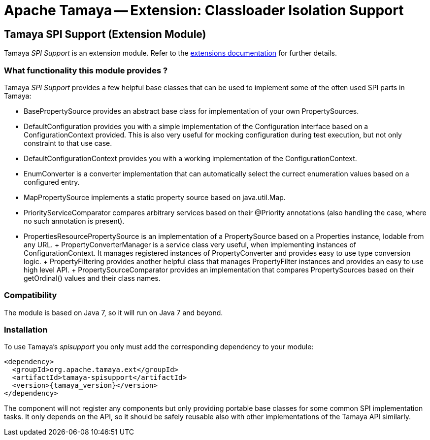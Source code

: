 :jbake-type: page
:jbake-status: published

= Apache Tamaya -- Extension: Classloader Isolation Support

toc::[]


[[SPISupport]]
== Tamaya SPI Support (Extension Module)

Tamaya _SPI Support_ is an extension module. Refer to the link:../extensions.html[extensions documentation] for further details.


=== What functionality this module provides ?

Tamaya _SPI Support_ provides a few helpful base classes that can be used to implement some of the often
used SPI parts in Tamaya:

* +BasePropertySource+ provides an abstract base class for implementation of your own PropertySources.
* +DefaultConfiguration+ provides you with a simple implementation of the +Configuration+ interface based on a
  +ConfigurationContext+ provided. This is also very useful for mocking configuration during test execution, but
  not only constraint to that use case.
* +DefaultConfigurationContext+ provides you with a working implementation of the +ConfigurationContext+.
* +EnumConverter+ is a converter implementation that can automatically select the currect enumeration values based
  on a configured entry.
* +MapPropertySource+ implements a static property source based on +java.util.Map+.
* +PriorityServiceComparator+ compares arbitrary services based on their +@Priority+ annotations (also handling the
  case, where no such annotation is present).
* +PropertiesResourcePropertySource+ is an implementation of a +PropertySource+ based on a +Properties+ instance,
  lodable from any +URL+.
+ +PropertyConverterManager+ is a service class very useful, when implementing instances of +ConfigurationContext+.
  It manages registered instances of +PropertyConverter+ and provides easy to use type conversion logic.
+ +PropertyFiltering+ provides another helpful class that manages +PropertyFilter+ instances and provides an
  easy to use high level API.
+ +PropertySourceComparator+ provides an implementation that compares +PropertySources+ based on their +getOrdinal()+
  values and their class names.



=== Compatibility

The module is based on Java 7, so it will run on Java 7 and beyond.


=== Installation

To use Tamaya's _spisupport_ you only must add the corresponding dependency to your module:

[source, xml]
-----------------------------------------------
<dependency>
  <groupId>org.apache.tamaya.ext</groupId>
  <artifactId>tamaya-spisupport</artifactId>
  <version>{tamaya_version}</version>
</dependency>
-----------------------------------------------

The component will not register any components but only providing portable base classes for some common SPI
implementation tasks. It only depends on the API, so it should be safely reusable also with other implementations
of the Tamaya API similarly.

